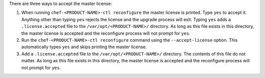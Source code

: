 .. The contents of this file may be included in multiple topics (using the includes directive).
.. The contents of this file should be modified in a way that preserves its ability to appear in multiple topics.


There are three ways to accept the master license:

#. When running ``chef-<PRODUCT-NAME>-ctl reconfigure`` the master license is printed. Type ``yes`` to accept it. Anything other than typing ``yes`` rejects the license and the upgrade process will exit. Typing ``yes`` adds a ``.license.accepted`` file to the ``/var/opt/<PRODUCT-NAME>/`` directory. As long as this file exists in this directory, the master license is accepted and the reconfigure process will not prompt for ``yes``.

#. Run the ``chef-<PRODUCT-NAME>-ctl reconfigure`` command using the ``--accept-license`` option. This automatically types ``yes`` and skips printing the master license.

#. Add a ``.license.accepted`` file to the ``/var/opt/<PRODUCT-NAME>/`` directory. The contents of this file do not matter. As long as this file exists in this directory, the master license is accepted and the reconfigure process will not prompt for ``yes``.
